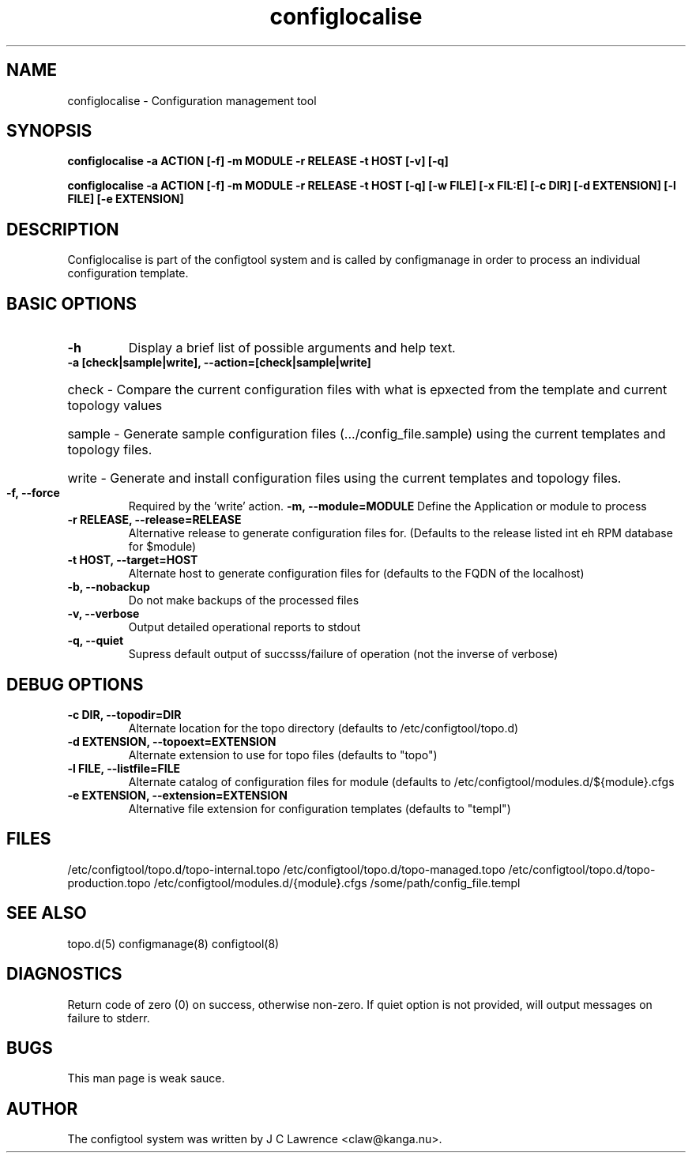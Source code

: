 .TH configlocalise 8 "3 Feb 2011" "J C Lawrence"
.SH NAME
configlocalise - Configuration management tool
.SH SYNOPSIS
.B configlocalise -a ACTION [-f] -m MODULE -r RELEASE -t HOST [-v] [-q]

.B configlocalise -a ACTION [-f] -m MODULE -r RELEASE -t HOST [-q] [-w FILE] [-x FIL:E] [-c DIR]  [-d EXTENSION] [-l FILE] [-e EXTENSION]
.SH DESCRIPTION
Configlocalise is part of the configtool system and is called by configmanage in order to process an individual configuration template.
.SH BASIC OPTIONS
.TP
.B\--h
Display a brief list of possible arguments and help text.
.TP
.B\--a [check|sample|write], \--action=[check|sample|write]
.HP
check - Compare the current configuration files with what is epxected from the template and current topology values
.HP
sample - Generate sample configuration files (.../config_file.sample) using the current templates and topology files.
.HP
write - Generate and install configuration files using the current templates and topology files.
.TP
.B\--f, \--force
Required by the 'write' action.
.B\--m, \--module=MODULE
Define the Application or module to process
.TP
.B\--r RELEASE, \--release=RELEASE
Alternative release to generate configuration files for.  (Defaults to the release listed int eh RPM database for $module)
.TP
.B\--t HOST, \--target=HOST
Alternate host to generate configuration files for (defaults to the FQDN of the localhost)
.TP
.B\--b, \--nobackup
Do not make backups of the processed files
.TP
.B\--v, \--verbose
Output detailed operational reports to stdout
.TP
.B\--q, \--quiet
Supress default output of succsss/failure of operation (not the inverse of verbose)
.SH DEBUG OPTIONS
.TP
.B\--c DIR, \--topodir=DIR
Alternate location for the topo directory (defaults to /etc/configtool/topo.d)
.TP
.B\--d EXTENSION, \--topoext=EXTENSION
Alternate extension to use for topo files (defaults to "topo")
.TP
.B\--l FILE, \--listfile=FILE
Alternate catalog of configuration files for module (defaults to /etc/configtool/modules.d/${module}.cfgs
.TP
.B\--e EXTENSION, \--extension=EXTENSION
Alternative file extension for configuration templates (defaults to "templ")
.SH FILES
/etc/configtool/topo.d/topo-internal.topo /etc/configtool/topo.d/topo-managed.topo /etc/configtool/topo.d/topo-production.topo /etc/configtool/modules.d/{module}.cfgs /some/path/config_file.templ
.SH SEE ALSO
topo.d(5)
configmanage(8)
configtool(8)
.SH DIAGNOSTICS
Return code of zero (0) on success, otherwise non-zero.  If quiet option is not provided, will output messages on failure to stderr.
.SH BUGS
This man page is weak sauce.
.SH AUTHOR
The configtool system was written by J C Lawrence <claw@kanga.nu>.
